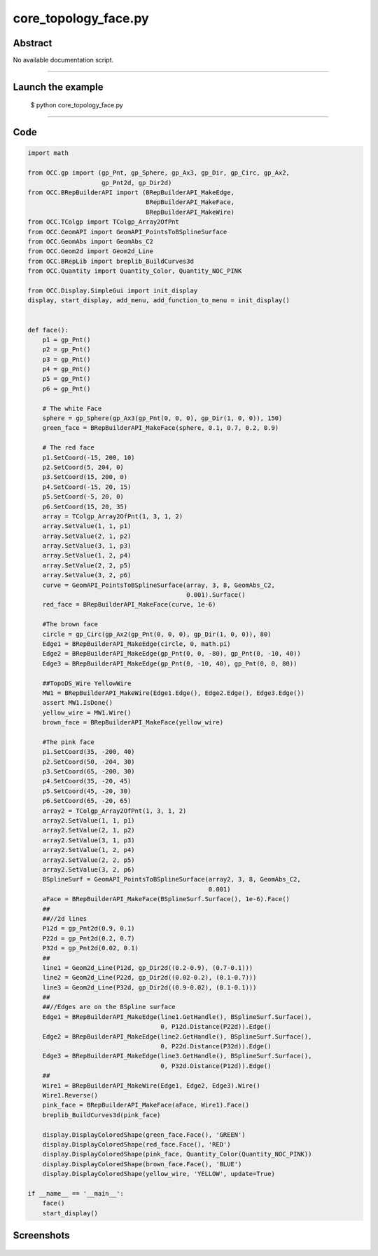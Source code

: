core_topology_face.py
=====================

Abstract
^^^^^^^^

No available documentation script.


------

Launch the example
^^^^^^^^^^^^^^^^^^

  $ python core_topology_face.py

------


Code
^^^^


.. code-block:: python

  import math
  
  from OCC.gp import (gp_Pnt, gp_Sphere, gp_Ax3, gp_Dir, gp_Circ, gp_Ax2,
                      gp_Pnt2d, gp_Dir2d)
  from OCC.BRepBuilderAPI import (BRepBuilderAPI_MakeEdge,
                                  BRepBuilderAPI_MakeFace,
                                  BRepBuilderAPI_MakeWire)
  from OCC.TColgp import TColgp_Array2OfPnt
  from OCC.GeomAPI import GeomAPI_PointsToBSplineSurface
  from OCC.GeomAbs import GeomAbs_C2
  from OCC.Geom2d import Geom2d_Line
  from OCC.BRepLib import breplib_BuildCurves3d
  from OCC.Quantity import Quantity_Color, Quantity_NOC_PINK
  
  from OCC.Display.SimpleGui import init_display
  display, start_display, add_menu, add_function_to_menu = init_display()
  
  
  def face():
      p1 = gp_Pnt()
      p2 = gp_Pnt()
      p3 = gp_Pnt()
      p4 = gp_Pnt()
      p5 = gp_Pnt()
      p6 = gp_Pnt()
  
      # The white Face
      sphere = gp_Sphere(gp_Ax3(gp_Pnt(0, 0, 0), gp_Dir(1, 0, 0)), 150)
      green_face = BRepBuilderAPI_MakeFace(sphere, 0.1, 0.7, 0.2, 0.9)
  
      # The red face
      p1.SetCoord(-15, 200, 10)
      p2.SetCoord(5, 204, 0)
      p3.SetCoord(15, 200, 0)
      p4.SetCoord(-15, 20, 15)
      p5.SetCoord(-5, 20, 0)
      p6.SetCoord(15, 20, 35)
      array = TColgp_Array2OfPnt(1, 3, 1, 2)
      array.SetValue(1, 1, p1)
      array.SetValue(2, 1, p2)
      array.SetValue(3, 1, p3)
      array.SetValue(1, 2, p4)
      array.SetValue(2, 2, p5)
      array.SetValue(3, 2, p6)
      curve = GeomAPI_PointsToBSplineSurface(array, 3, 8, GeomAbs_C2,
                                             0.001).Surface()
      red_face = BRepBuilderAPI_MakeFace(curve, 1e-6)
  
      #The brown face
      circle = gp_Circ(gp_Ax2(gp_Pnt(0, 0, 0), gp_Dir(1, 0, 0)), 80)
      Edge1 = BRepBuilderAPI_MakeEdge(circle, 0, math.pi)
      Edge2 = BRepBuilderAPI_MakeEdge(gp_Pnt(0, 0, -80), gp_Pnt(0, -10, 40))
      Edge3 = BRepBuilderAPI_MakeEdge(gp_Pnt(0, -10, 40), gp_Pnt(0, 0, 80))
  
      ##TopoDS_Wire YellowWire
      MW1 = BRepBuilderAPI_MakeWire(Edge1.Edge(), Edge2.Edge(), Edge3.Edge())
      assert MW1.IsDone()
      yellow_wire = MW1.Wire()
      brown_face = BRepBuilderAPI_MakeFace(yellow_wire)
  
      #The pink face
      p1.SetCoord(35, -200, 40)
      p2.SetCoord(50, -204, 30)
      p3.SetCoord(65, -200, 30)
      p4.SetCoord(35, -20, 45)
      p5.SetCoord(45, -20, 30)
      p6.SetCoord(65, -20, 65)
      array2 = TColgp_Array2OfPnt(1, 3, 1, 2)
      array2.SetValue(1, 1, p1)
      array2.SetValue(2, 1, p2)
      array2.SetValue(3, 1, p3)
      array2.SetValue(1, 2, p4)
      array2.SetValue(2, 2, p5)
      array2.SetValue(3, 2, p6)
      BSplineSurf = GeomAPI_PointsToBSplineSurface(array2, 3, 8, GeomAbs_C2,
                                                   0.001)
      aFace = BRepBuilderAPI_MakeFace(BSplineSurf.Surface(), 1e-6).Face()
      ##
      ##//2d lines
      P12d = gp_Pnt2d(0.9, 0.1)
      P22d = gp_Pnt2d(0.2, 0.7)
      P32d = gp_Pnt2d(0.02, 0.1)
      ##
      line1 = Geom2d_Line(P12d, gp_Dir2d((0.2-0.9), (0.7-0.1)))
      line2 = Geom2d_Line(P22d, gp_Dir2d((0.02-0.2), (0.1-0.7)))
      line3 = Geom2d_Line(P32d, gp_Dir2d((0.9-0.02), (0.1-0.1)))
      ##
      ##//Edges are on the BSpline surface
      Edge1 = BRepBuilderAPI_MakeEdge(line1.GetHandle(), BSplineSurf.Surface(),
                                      0, P12d.Distance(P22d)).Edge()
      Edge2 = BRepBuilderAPI_MakeEdge(line2.GetHandle(), BSplineSurf.Surface(),
                                      0, P22d.Distance(P32d)).Edge()
      Edge3 = BRepBuilderAPI_MakeEdge(line3.GetHandle(), BSplineSurf.Surface(),
                                      0, P32d.Distance(P12d)).Edge()
      ##
      Wire1 = BRepBuilderAPI_MakeWire(Edge1, Edge2, Edge3).Wire()
      Wire1.Reverse()
      pink_face = BRepBuilderAPI_MakeFace(aFace, Wire1).Face()
      breplib_BuildCurves3d(pink_face)
  
      display.DisplayColoredShape(green_face.Face(), 'GREEN')
      display.DisplayColoredShape(red_face.Face(), 'RED')
      display.DisplayColoredShape(pink_face, Quantity_Color(Quantity_NOC_PINK))
      display.DisplayColoredShape(brown_face.Face(), 'BLUE')
      display.DisplayColoredShape(yellow_wire, 'YELLOW', update=True)
  
  if __name__ == '__main__':
      face()
      start_display()

Screenshots
^^^^^^^^^^^


  .. image:: images/screenshots/capture-core_topology_face-1-1511702248.jpeg

  .. image:: images/screenshots/capture-core_topology_face-2-1511702248.jpeg

  .. image:: images/screenshots/capture-core_topology_face-3-1511702248.jpeg

  .. image:: images/screenshots/capture-core_topology_face-4-1511702248.jpeg

  .. image:: images/screenshots/capture-core_topology_face-5-1511702249.jpeg

